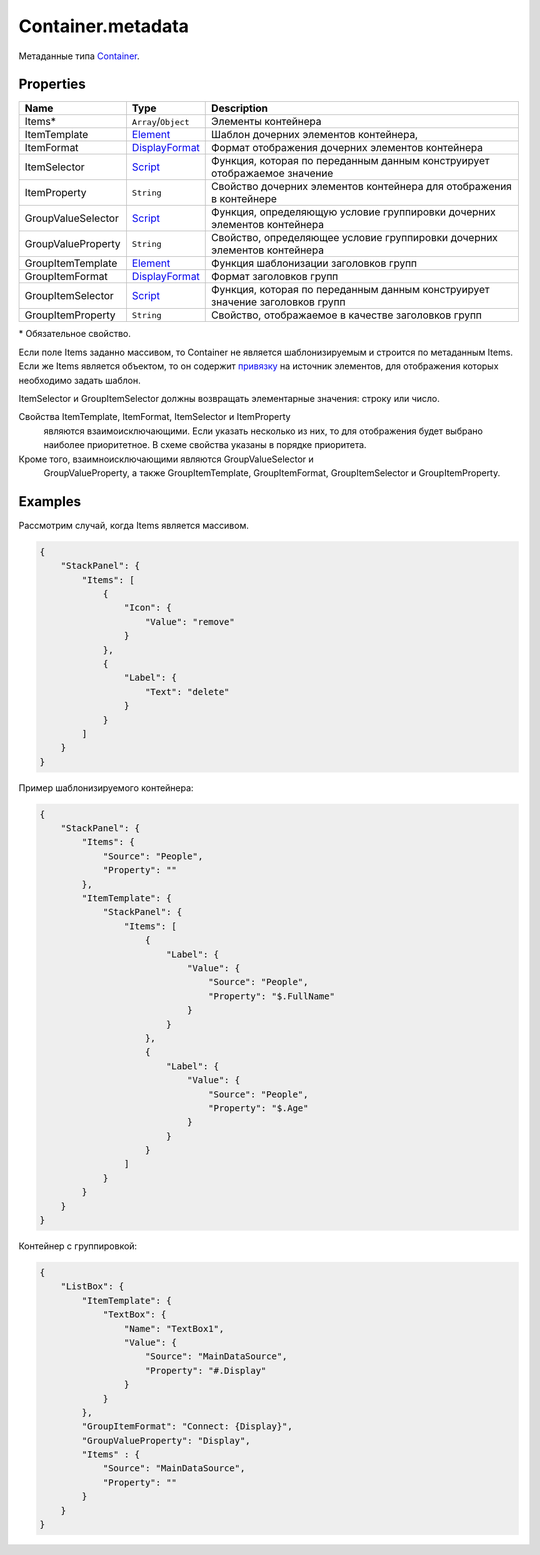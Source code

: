 Container.metadata
==================

Метаданные типа `Container <../>`__.

Properties
----------

.. list-table::
   :header-rows: 1

   * - Name
     - Type
     - Description
   * - Items\*
     - ``Array``/``Object``
     - Элементы контейнера
   * - ItemTemplate
     - `Element </docs/API/Core/Elements/Element/Element.metadata.html>`__
     - Шаблон дочерних элементов контейнера, 
   * - ItemFormat
     - `DisplayFormat <../../../DisplayFormat/>`__
     - Формат отображения дочерних элементов контейнера
   * - ItemSelector
     - `Script <../../../Script/>`__
     - Функция, которая по переданным данным конструирует отображаемое значение
   * - ItemProperty
     - ``String``
     - Свойство дочерних элементов контейнера для отображения в контейнере
   * - GroupValueSelector
     - `Script <../../../Script/>`__
     - Функция, определяющую условие группировки дочерних элементов контейнера
   * - GroupValueProperty
     - ``String``
     - Свойство, определяющее условие группировки дочерних элементов контейнера
   * - GroupItemTemplate
     - `Element </docs/API/Core/Elements/Element/Element.metadata.html>`__
     - Функция шаблонизации заголовков групп
   * - GroupItemFormat
     - `DisplayFormat <../../../DisplayFormat/>`__
     - Формат заголовков групп
   * - GroupItemSelector
     - `Script <../../../Script/>`__
     - Функция, которая по переданным данным конструирует значение заголовков групп
   * - GroupItemProperty
     - ``String``
     - Свойство, отображаемое в качестве заголовков групп


\* Обязательное свойство.

Если поле Items заданно массивом, то Container не является
шаблонизируемым и строится по метаданным Items. Если же Items является
объектом, то он содержит `привязку <../../../DataBinding/>`__ на
источник элементов, для отображения которых необходимо задать шаблон.

ItemSelector и GroupItemSelector должны возвращать элементарные
значения: строку или число.

Свойства ItemTemplate, ItemFormat, ItemSelector и ItemProperty
  являются взаимоисключающими. Если указать несколько из них, то для
  отображения будет выбрано наиболее приоритетное. В схеме свойства
  указаны в порядке приоритета.
Кроме того, взаимноисключающими являются GroupValueSelector и
  GroupValueProperty, а также GroupItemTemplate, GroupItemFormat,
  GroupItemSelector и GroupItemProperty.

Examples
--------

Рассмотрим случай, когда Items является массивом.

.. code:: json

    {
        "StackPanel": {
            "Items": [
                {
                    "Icon": {
                        "Value": "remove"
                    }
                },
                {
                    "Label": {
                        "Text": "delete"
                    }
                }
            ]
        }
    }

Пример шаблонизируемого контейнера:

.. code:: json

    {
        "StackPanel": {
            "Items": {
                "Source": "People",
                "Property": ""
            },
            "ItemTemplate": {
                "StackPanel": {
                    "Items": [
                        {
                            "Label": {
                                "Value": {
                                    "Source": "People",
                                    "Property": "$.FullName"
                                }
                            }
                        },
                        {
                            "Label": {
                                "Value": {
                                    "Source": "People",
                                    "Property": "$.Age"
                                }
                            }
                        }
                    ]
                }
            }
        }
    }

Контейнер с группировкой:

.. code:: json

    {
        "ListBox": {
            "ItemTemplate": {
                "TextBox": {
                    "Name": "TextBox1",
                    "Value": {
                        "Source": "MainDataSource",
                        "Property": "#.Display"
                    }
                }
            },
            "GroupItemFormat": "Connect: {Display}",
            "GroupValueProperty": "Display",
            "Items" : {
                "Source": "MainDataSource",
                "Property": ""
            }
        }
    }
